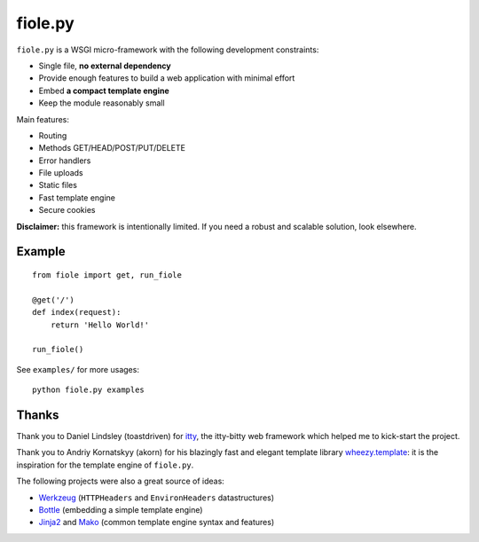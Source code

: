 ========
fiole.py
========

``fiole.py`` is a WSGI micro-framework with the following development
constraints:

* Single file, **no external dependency**
* Provide enough features to build a web application with minimal effort
* Embed **a compact template engine**
* Keep the module reasonably small


Main features:

* Routing
* Methods GET/HEAD/POST/PUT/DELETE
* Error handlers
* File uploads
* Static files
* Fast template engine
* Secure cookies


**Disclaimer:** this framework is intentionally limited.  If you need a robust
and scalable solution, look elsewhere.


Example
=======

::

  from fiole import get, run_fiole

  @get('/')
  def index(request):
      return 'Hello World!'

  run_fiole()

See ``examples/`` for more usages:

::

  python fiole.py examples


Thanks
======

Thank you to Daniel Lindsley (toastdriven) for `itty
<https://github.com/toastdriven/itty#readme>`_, the itty-bitty web framework
which helped me to kick-start the project.

Thank you to Andriy Kornatskyy (akorn) for his blazingly fast and elegant
template library `wheezy.template <http://pythonhosted.org/wheezy.template/>`_:
it is the inspiration for the template engine of ``fiole.py``.

The following projects were also a great source of ideas:

* `Werkzeug <http://werkzeug.pocoo.org/>`_ (``HTTPHeaders`` and
  ``EnvironHeaders`` datastructures)
* `Bottle <http://bottlepy.org/>`_ (embedding a simple template engine)
* `Jinja2 <http://jinja.pocoo.org/>`_ and `Mako
  <http://www.makotemplates.org/>`_ (common template engine syntax and
  features)
